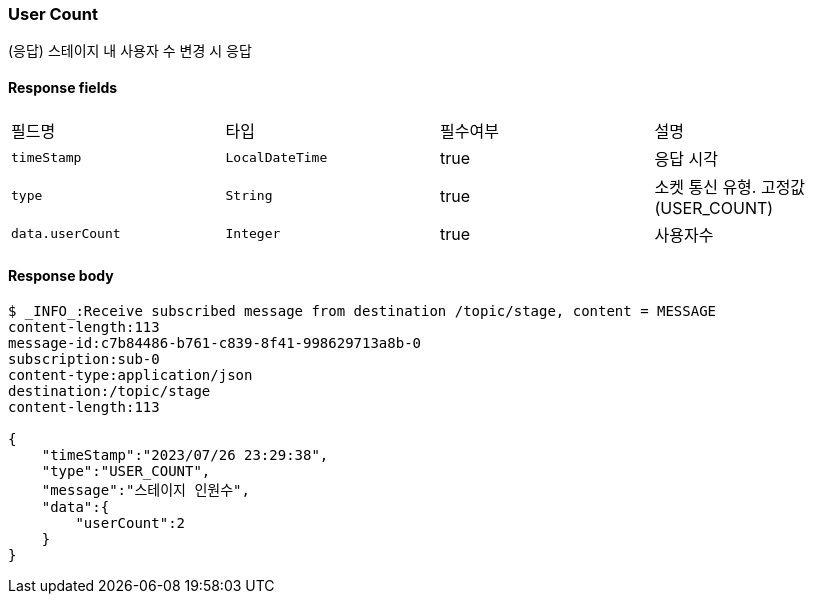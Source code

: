 
// api 명 : h3
=== *User Count*
(응답) 스테이지 내 사용자 수 변경 시 응답


==== Response fields
|===
|필드명|타입|필수여부|설명
|`+timeStamp+`
|`+LocalDateTime+`
|true
|응답 시각
|`+type+`
|`+String+`
|true
|소켓 통신 유형. 고정값(USER_COUNT)
|`+data.userCount+`
|`+Integer+`
|true
|사용자수
|===


==== Response body
[source,http,options="nowrap"]
----
$ _INFO_:Receive subscribed message from destination /topic/stage, content = MESSAGE
content-length:113
message-id:c7b84486-b761-c839-8f41-998629713a8b-0
subscription:sub-0
content-type:application/json
destination:/topic/stage
content-length:113

{
    "timeStamp":"2023/07/26 23:29:38",
    "type":"USER_COUNT",
    "message":"스테이지 인원수",
    "data":{
        "userCount":2
    }
}
----